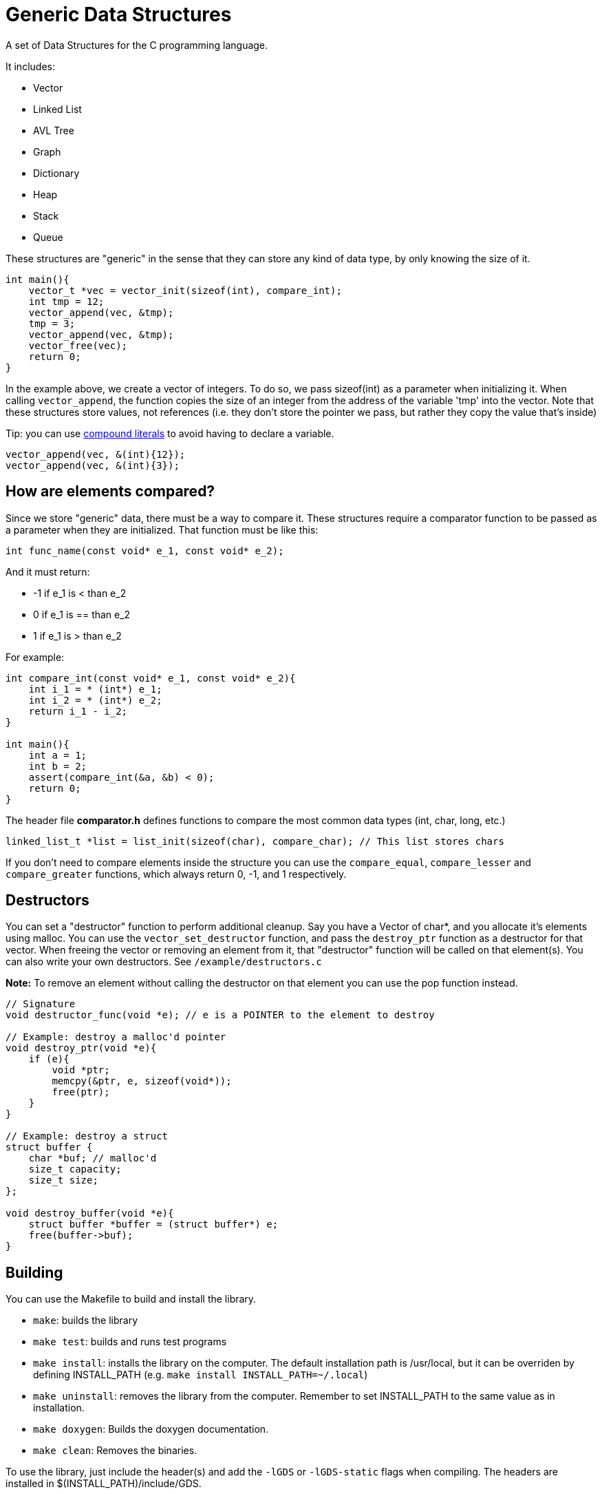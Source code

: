 = Generic Data Structures

A set of Data Structures for the C programming language.

It includes:

* Vector
* Linked List
* AVL Tree
* Graph
* Dictionary
* Heap
* Stack
* Queue

These structures are "generic" in the sense that they can store any kind
of data type, by only knowing the size of it.

[source,c]
----
int main(){
    vector_t *vec = vector_init(sizeof(int), compare_int);
    int tmp = 12;
    vector_append(vec, &tmp);
    tmp = 3;
    vector_append(vec, &tmp);
    vector_free(vec);
    return 0;
}
----

In the example above, we create a vector of integers.
To do so, we pass sizeof(int) as a parameter when initializing it.
When calling ``vector_append``, the function copies the size of an integer
from the address of the variable 'tmp' into the vector.
Note that these structures store values, not references (i.e. they don't
store the pointer we pass, but rather they copy the value that's inside)

Tip: you can use https://gcc.gnu.org/onlinedocs/gcc/Compound-Literals.html[compound literals] to avoid having to declare a variable.
[source,c]
----
vector_append(vec, &(int){12});
vector_append(vec, &(int){3});
----

== How are elements compared?
Since we store "generic" data, there must be a way to compare it.
These structures require a comparator function to be passed as a
parameter when they are initialized.
That function must be like this:
[source,c]
----
int func_name(const void* e_1, const void* e_2);
----
And it must return:

* -1 if e_1 is < than e_2
* 0     if e_1 is == than e_2
* 1 if e_1 is > than e_2

For example:
[source,c]
----
int compare_int(const void* e_1, const void* e_2){
    int i_1 = * (int*) e_1;
    int i_2 = * (int*) e_2;
    return i_1 - i_2;
}

int main(){
    int a = 1;
    int b = 2;
    assert(compare_int(&a, &b) < 0);
    return 0;
}
----

The header file *comparator.h* defines functions to compare the most common data types (int, char, long, etc.)

[source,c]
----
linked_list_t *list = list_init(sizeof(char), compare_char); // This list stores chars
----

If you don't need to compare elements inside the structure you can use the ``compare_equal``, ``compare_lesser`` and ``compare_greater`` functions, which always return 0, -1, and 1 respectively.

== Destructors
You can set a "destructor" function to perform additional cleanup.
Say you have a Vector of char*, and you allocate it's elements using malloc.
You can use the ``vector_set_destructor`` function, and pass the ``destroy_ptr`` function as a destructor for that vector.
When freeing the vector or removing an element from it, that "destructor" function will be called on that element(s).
You can also write your own destructors. See ``/example/destructors.c``

*Note:* To remove an element without calling the destructor on that element you can use the pop function instead.

[source,c]
----
// Signature
void destructor_func(void *e); // e is a POINTER to the element to destroy

// Example: destroy a malloc'd pointer
void destroy_ptr(void *e){
    if (e){
        void *ptr;
        memcpy(&ptr, e, sizeof(void*));
        free(ptr);
    }
}

// Example: destroy a struct
struct buffer {
    char *buf; // malloc'd
    size_t capacity;
    size_t size;
};

void destroy_buffer(void *e){
    struct buffer *buffer = (struct buffer*) e;
    free(buffer->buf);
}
----

== Building
You can use the Makefile to build and install the library.

* ``make``: builds the library
* ``make test``: builds and runs test programs
* ``make install``: installs the library on the computer.
                  The default installation path is /usr/local, but it
                  can be overriden by defining INSTALL_PATH (e.g. ``make install INSTALL_PATH=~/.local``)
* ``make uninstall``: removes the library from the computer. Remember to set INSTALL_PATH to the same value as in installation.
* ``make doxygen``: Builds the doxygen documentation.
* ``make clean``: Removes the binaries.

To use the library, just include the header(s) and add
the ``-lGDS`` or ``-lGDS-static`` flags when compiling. The headers are installed in $(INSTALL_PATH)/include/GDS.

Example:
[source,c]
----
#include <GDS/GDS.h> // or #include <GDS/vector.h>

int main(){
        vector_t *v = vector_init(sizeof(int), compare_int);
        // ....
        vector_free(v);
        return 0;
}
----

== Another example:
[source,c]
----
struct Person{
    int id;
    int age;
    char *name;
};

int compare_person(const void* e_1, const void* e_2){
    struct Person p1 = * (struct Person*) e_1;
    struct Person p2 = * (struct Person*) e_2;
    return p1.id - p2.id;
}

int main(){
    vector_t *vector = vector_init(sizeof(struct Person), compare_person);
    vector_append(vector, &(struct Person){012345, 23, "My name"});
    vector_free(vector);
}
----

